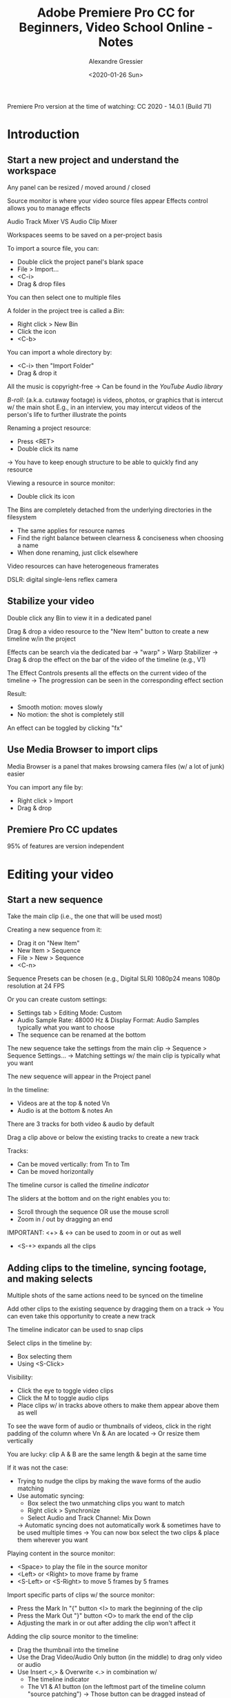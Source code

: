 #+TITLE: Adobe Premiere Pro CC for Beginners, Video School Online - Notes
#+AUTHOR: Alexandre Gressier
#+DATE: <2020-01-26 Sun>


Premiere Pro version at the time of watching: CC 2020 - 14.0.1 (Build 71)

* Introduction

** Start a new project and understand the workspace

Any panel can be resized / moved around / closed

Source monitor is where your video source files appear
Effects control allows you to manage effects

Audio Track Mixer VS Audio Clip Mixer

Workspaces seems to be saved on a per-project basis

To import a source file, you can:
- Double click the project panel's blank space
- File > Import...
- <C-i>
- Drag & drop files

You can then select one to multiple files

A folder in the project tree is called a /Bin/:
- Right click > New Bin
- Click the icon
- <C-b>

You can import a whole directory by:
- <C-i> then "Import Folder"
- Drag & drop it

All the music is copyright-free
-> Can be found in the /YouTube Audio library/

/B-roll/: (a.k.a. cutaway footage) is videos, photos, or graphics that is intercut w/ the main shot
E.g., in an interview, you may intercut videos of the person's life to further illustrate the points

Renaming a project resource:
- Press <RET>
- Double click its name
-> You have to keep enough structure to be able to quickly find any resource

Viewing a resource in source monitor:
- Double click its icon

The Bins are completely detached from the underlying directories in the filesystem
- The same applies for resource names
- Find the right balance between clearness & conciseness when choosing a name
- When done renaming, just click elsewhere

Video resources can have heterogeneous framerates

DSLR: digital single-lens reflex camera


** Stabilize your video

Double click any Bin to view it in a dedicated panel

Drag & drop a video resource to the "New Item" button to create a new timeline w/in the project

Effects can be search via the dedicated bar
-> "warp" > Warp Stabilizer
-> Drag & drop the effect on the bar of the video of the timeline (e.g., V1)

The Effect Controls presents all the effects on the current video of the timeline
-> The progression can be seen in the corresponding effect section

Result:
- Smooth motion: moves slowly
- No motion: the shot is completely still

An effect can be toggled by clicking "fx"


** Use Media Browser to import clips

Media Browser is a panel that makes browsing camera files (w/ a lot of junk) easier

You can import any file by:
- Right click > Import
- Drag & drop


** Premiere Pro CC updates

95% of features are version independent


* Editing your video

** Start a new sequence

Take the main clip (i.e., the one that will be used most)

Creating a new sequence from it:
- Drag it on "New Item"
- New Item > Sequence
- File > New > Sequence
- <C-n>

Sequence Presets can be chosen (e.g., Digital SLR)
1080p24 means 1080p resolution at 24 FPS

Or you can create custom settings:
- Settings tab > Editing Mode: Custom
- Audio Sample Rate: 48000 Hz & Display Format: Audio Samples typically what you want to choose
- The sequence can be renamed at the bottom

The new sequence take the settings from the main clip
-> Sequence > Sequence Settings...
-> Matching settings w/ the main clip is typically what you want

The new sequence will appear in the Project panel

In the timeline:
- Videos are at the top & noted Vn
- Audio is at the bottom & notes An

There are 3 tracks for both video & audio by default


Drag a clip above or below the existing tracks to create a new track

Tracks:
- Can be moved vertically: from Tn to Tm
- Can be moved horizontally

The timeline cursor is called the /timeline indicator/

The sliders at the bottom and on the right enables you to:
- Scroll through the sequence OR use the mouse scroll
- Zoom in / out by dragging an end

IMPORTANT: <+> & <-> can be used to zoom in or out as well
- <S-+> expands all the clips


** Adding clips to the timeline, syncing footage, and making selects

Multiple shots of the same actions need to be synced on the timeline

Add other clips to the existing sequence by dragging them on a track
-> You can even take this opportunity to create a new track

The timeline indicator can be used to snap clips

Select clips in the timeline by:
- Box selecting them
- Using <S-Click>

Visibility:
- Click the eye to toggle video clips
- Click the M to toggle audio clips
- Place clips w/ in tracks above others to make them appear above them as well

To see the wave form of audio or thumbnails of videos, click in the right padding of the column where Vn & An are located
-> Or resize them vertically

You are lucky: clip A & B are the same length & begin at the same time

If it was not the case:
- Trying to nudge the clips by making the wave forms of the audio matching
- Use automatic syncing:
  - Box select the two unmatching clips you want to match
  - Right click > Synchronize
  - Select Audio and Track Channel: Mix Down
  -> Automatic syncing does not automatically work & sometimes have to be used multiple times
  -> You can now box select the two clips & place them wherever you want

Playing content in the source monitor:
- <Space> to play the file in the source monitor
- <Left> or <Right> to move frame by frame
- <S-Left> or <S-Right> to move 5 frames by 5 frames

Import specific parts of clips w/ the source monitor:
- Press the Mark In "{" button <I> to mark the beginning of the clip
- Press the Mark Out "}" button <O> to mark the end of the clip
- Adjusting the mark in or out after adding the clip won't affect it

Adding the clip source monitor to the timeline:
- Drag the thumbnail into the timeline
- Use the Drag Video/Audio Only button (in the middle) to drag only video or audio
- Use Insert <,> & Overwrite <.> in combination w/
  - The timeline indicator
  - The V1 & A1 button (on the leftmost part of the timeline column "source patching")
    -> Those button can be dragged instead of toggling them (like radio buttons)
  -> Overwrite erases a part of the original clip
    -> Use an empty track to insert it (i.e., overwriting nothing)
  -> Inserts split the original clip
    -> Using an empty track will still separate the other clips


** Exercise: Synchronize audio & video

IMPORTANT: You need the audio (of low quality) of the video to synchronize via audio
-> Otherwise you can only synchronize via the beginning or ending

Select Track channel: Mix Down once again

Warning: Synchronize did a good job but it is not perfect looking by the offset in the claps (1 frame too slow)

To fix this:
- Hamburger of timeline > Show Audio Time Units
-> You can zoom in more now
-> Note that only audio (including from videos) can be nudged more precisely than a frame

Disable/Enable a clip:
- Select any audio or video clip
- Right click Enable to disable the clip

To select only the audio clip from a video:
- <M-Click>

Link the video and the external audio:
- Select the video & its original (disabled) audio
- Right click > Unlink to unlink the original audio
- Select the video, its freshly unlinked audio, and the external audio
- Right click > Link
-> This keeps the video & its audio altogether when using tools (e.g., the razor)


** Basic edits - Trim clips, split edits, and more!

To clear in & out in the source monitor:
- Right click on graduations > Clear In and Out

Tools is the panel at the left of timeline:

- Selection Tool <V>: select panels, resize, select clips
  - Changes to the Trim Edit Tool when being on one of the vertical edge of a clip
  - You can trim back & forth once you trimmed a first time
  - You can see where you are trimming in the /Program Monitor/
  -> W/ <C->, this is the tool you will use the most

- Razor Tool <C>: cutting clips up
  - You can then clear the parts you cut that do not interest you
  - Work on a single clip at time, but can work on all clips by pressing <S->
  - You can use the timeline indicator to snap on a particular frame as well
    -> Disable snapping by pressing <S> or by clicking on the Magnet icon on the right of the tools
  -> You can select an empty space between two clips on the same track and clear it <Delete> to connect them
    -> Or Right click > Ripple delete

- Ripple Edit Tool <B>: when trimming a clip, ripple delete automatically (on the contrary to the Trim Edit Tool <V>)
  - When pressing <C->, the Trim Edit Tool becomes the Ripple Edit Tool when placed on a edge

- Rolling Edit Tool <N>: useful to find junction points between clips
  -> Makes a shorter to make an another longer
  - When pressing <C->, the Trim Edit Tool becomes the Rolling Edit Tool when placed between edges

- Slip Tool <Y>: the video on the left show where the clip will start & the one the left where it will end

- Slide Tool <U>: drag a clip between two others to adjust their limits


You rarely want to delete the audio of a video
-> Just disable it w/ <M-> & then Right click > Disable
-> The difference w/ the eye or M is that it affects a clip & not the whole track

The goal of the project is to cut down this raw interview of 7 minutes into a 1 minute dynamic clip


** How to edit down an interview

Move up video clips that you like

When the video is playing, use <j>, <k>, <l>, <Left>, & <Right>
-> <k> pauses the playback
-> <l><l> & <k><k> = x2
  -> Interesting to use when the video is long

As a video editor, you have to go through an interview multiple times in order to determine the good parts
-> Mostly based on intuition (therefore it is important to get second opinions on your edit)
-> Video editing is a personal way to make a story

IMPORTANT: you can still use the tools (e.g., the razor) while the video is playing

In an emotional interview, let the person rumbling to let him get deep into his feelings
-> As an interviewer, do not hesitate to ask a question again if the interview is well defined

If you had a single shot for the interview, you could have used the source monitor & drag the part that interests you

You really should consider saving the sequence you made selects w/in

<S-Delete> = Ripple delete

Do not forget to move your selects to the below track once done

Enable auto-save:
- Edit > Preferences > Auto Save
-> 5 minutes sounds appropriate
-> Maximum projects version corresponds to the number of backup made
-> The backups are located to the same place your project is (i.e., "Adobe Premiere Pro Auto-Save")

B-rolls are useful when you find yourself w/ jump cuts throughout your sequence

It make sense sometimes to just cut the audio by pressing <M->

- Track Select Forward Tool <A>: select all the clips to the right of the cursor
  - Press <S-> to select a single track (and audio if it has one)
  -> You can then drag what you selected to the left to overwrite the clips
  - You can then nudge those clips w/ <C-Left> or <C-Right> (Or <C-S-Left> or <C-S-Right>)

A good thing to keep in mind is what b-roll do you have to know when to cut

You can resize any part you trimmed too much

Having a little moments to breath between sentences is always good
-> Especially when you want to add a motion to something


** Adding cutaway footage and photos

Sometimes, you just have to deal w/ the b-roll you are provided w/

It is a good point to have the subject in the first shot to present him to the audience

Expanding video tracks to see their thumbnails is especially useful w/ b-roll

Repressing <I> or <O> resets the previous marks

It is not a problem if your b-roll goes past the next interesting line

When he talks about being viral, use the b-roll that shows how he was viral

You can select multiple images from the project panel & drag them in the timeline

Create a matte background:
- (Optional) Create a Bin to store your graphics
- New Item > Color Matte
- Let the default settings to match your current sequence
- Pick the color
- Drag the matte in the timeline
-> A matte is simply a color

IMPORTANT: you can select multiple edges at the same time

A good idea would also have been to put one of two shots where he is cruising at the beginning and the other one at the end
